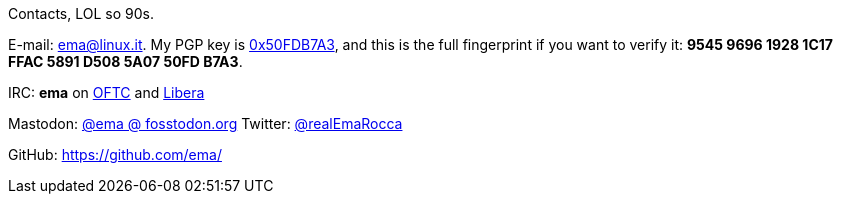 Contacts, LOL so 90s.

E-mail: ema@linux.it. My PGP key is https://keyserver.ubuntu.com/pks/lookup?search=0x50FDB7A3&fingerprint=on&op=index[0x50FDB7A3], and this is the full fingerprint if you want to verify it: *9545 9696 1928 1C17 FFAC  5891 D508 5A07 50FD B7A3*.

IRC: **ema** on https://www.oftc.net/[OFTC] and https://libera.chat/[Libera]

Mastodon: https://fosstodon.org/@ema[@ema @ fosstodon.org]
Twitter: https://twitter.com/realEmaRocca[@realEmaRocca]

GitHub: https://github.com/ema/
